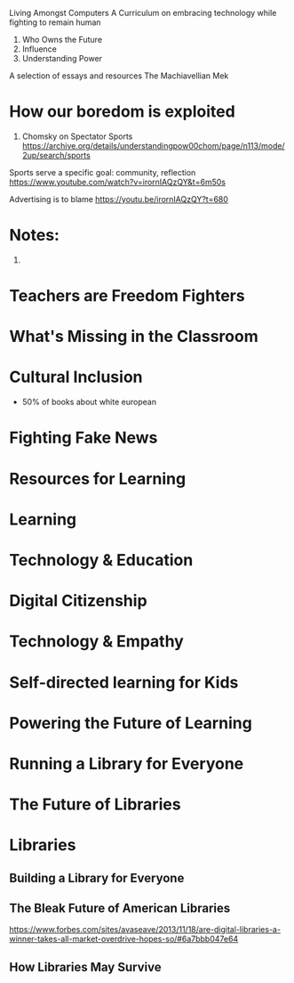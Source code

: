 Living Amongst Computers
A Curriculum on embracing technology while fighting to remain human

1. Who Owns the Future
2. Influence
3. Understanding Power

A selection of essays and resources
The Machiavellian Mek

* How our boredom is exploited
98. Chomsky on Spectator Sports https://archive.org/details/understandingpow00chom/page/n113/mode/2up/search/sports

Sports serve a specific goal: community, reflection
https://www.youtube.com/watch?v=irornIAQzQY&t=6m50s

Advertising is to blame
https://youtu.be/irornIAQzQY?t=680

* Notes:
1. 


* Teachers are Freedom Fighters

* What's Missing in the Classroom

* Cultural Inclusion
- 50% of books about white european

* Fighting Fake News

* Resources for Learning

* Learning

* Technology & Education

* Digital Citizenship

* Technology & Empathy

* Self-directed learning for Kids

* Powering the Future of Learning

* Running a Library for Everyone

* The Future of Libraries

* Libraries

** Building a Library for Everyone

** The Bleak Future of American Libraries
https://www.forbes.com/sites/avaseave/2013/11/18/are-digital-libraries-a-winner-takes-all-market-overdrive-hopes-so/#6a7bbb047e64

** How Libraries May Survive
